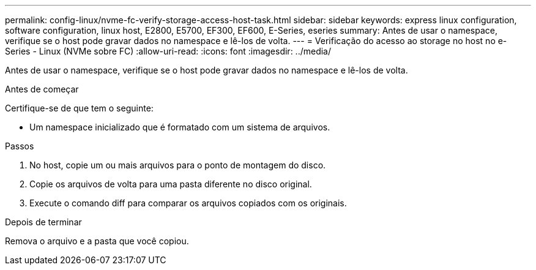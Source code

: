 ---
permalink: config-linux/nvme-fc-verify-storage-access-host-task.html 
sidebar: sidebar 
keywords: express linux configuration, software configuration, linux host, E2800, E5700, EF300, EF600, E-Series, eseries 
summary: Antes de usar o namespace, verifique se o host pode gravar dados no namespace e lê-los de volta. 
---
= Verificação do acesso ao storage no host no e-Series - Linux (NVMe sobre FC)
:allow-uri-read: 
:icons: font
:imagesdir: ../media/


[role="lead"]
Antes de usar o namespace, verifique se o host pode gravar dados no namespace e lê-los de volta.

.Antes de começar
Certifique-se de que tem o seguinte:

* Um namespace inicializado que é formatado com um sistema de arquivos.


.Passos
. No host, copie um ou mais arquivos para o ponto de montagem do disco.
. Copie os arquivos de volta para uma pasta diferente no disco original.
. Execute o comando diff para comparar os arquivos copiados com os originais.


.Depois de terminar
Remova o arquivo e a pasta que você copiou.
